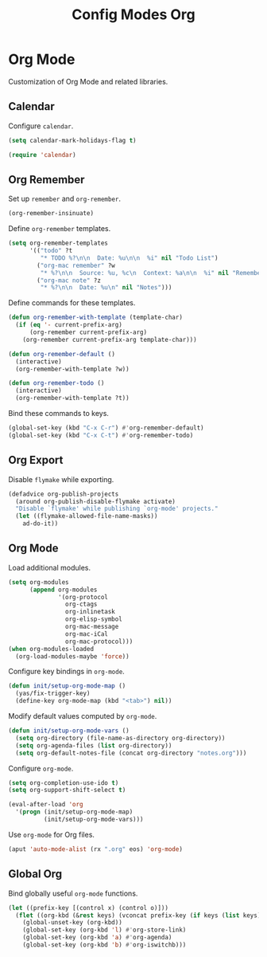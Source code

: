 #+TITLE: Config Modes Org

* Org Mode

Customization of Org Mode and related libraries.

** Calendar

Configure =calendar=.

#+BEGIN_SRC emacs-lisp
  (setq calendar-mark-holidays-flag t)

  (require 'calendar)
#+END_SRC

** Org Remember

Set up =remember= and =org-remember=.

#+BEGIN_SRC emacs-lisp
  (org-remember-insinuate)
#+END_SRC

Define =org-remember= templates.

#+BEGIN_SRC emacs-lisp
  (setq org-remember-templates
        '(("todo" ?t
           "* TODO %?\n\n  Date: %u\n\n  %i" nil "Todo List")
          ("org-mac remember" ?w
           "* %?\n\n  Source: %u, %c\n  Context: %a\n\n  %i" nil "Remember")
          ("org-mac note" ?z
           "* %?\n\n  Date: %u\n" nil "Notes")))
#+END_SRC

Define commands for these templates.

#+BEGIN_SRC emacs-lisp
  (defun org-remember-with-template (template-char)
    (if (eq '- current-prefix-arg)
        (org-remember current-prefix-arg)
      (org-remember current-prefix-arg template-char)))
  
  (defun org-remember-default ()
    (interactive)
    (org-remember-with-template ?w))
  
  (defun org-remember-todo ()
    (interactive)
    (org-remember-with-template ?t))
#+END_SRC

Bind these commands to keys.

#+BEGIN_SRC emacs-lisp
  (global-set-key (kbd "C-x C-r") #'org-remember-default)
  (global-set-key (kbd "C-x C-t") #'org-remember-todo)
#+END_SRC

** Org Export

Disable =flymake= while exporting.

#+BEGIN_SRC emacs-lisp
  (defadvice org-publish-projects
    (around org-publish-disable-flymake activate)
    "Disable `flymake' while publishing `org-mode' projects."
    (let ((flymake-allowed-file-name-masks))
      ad-do-it))
#+END_SRC

** Org Mode

Load additional modules.

#+BEGIN_SRC emacs-lisp
  (setq org-modules
        (append org-modules
                '(org-protocol
                  org-ctags
                  org-inlinetask
                  org-elisp-symbol
                  org-mac-message
                  org-mac-iCal
                  org-mac-protocol)))
  (when org-modules-loaded
    (org-load-modules-maybe 'force))
#+END_SRC

Configure key bindings in =org-mode=.

#+BEGIN_SRC emacs-lisp
  (defun init/setup-org-mode-map ()
    (yas/fix-trigger-key)
    (define-key org-mode-map (kbd "<tab>") nil))
#+END_SRC

Modify default values computed by =org-mode=.

#+BEGIN_SRC emacs-lisp
  (defun init/setup-org-mode-vars ()
    (setq org-directory (file-name-as-directory org-directory))
    (setq org-agenda-files (list org-directory))
    (setq org-default-notes-file (concat org-directory "notes.org")))
#+END_SRC

Configure =org-mode=.

#+BEGIN_SRC emacs-lisp
  (setq org-completion-use-ido t)
  (setq org-support-shift-select t)
  
  (eval-after-load 'org
    '(progn (init/setup-org-mode-map)
            (init/setup-org-mode-vars)))
#+END_SRC

Use =org-mode= for Org files.

#+BEGIN_SRC emacs-lisp
  (aput 'auto-mode-alist (rx ".org" eos) 'org-mode)
#+END_SRC

** Global Org

Bind globally useful =org-mode= functions.

#+BEGIN_SRC emacs-lisp
  (let ((prefix-key [(control x) (control o)]))
    (flet ((org-kbd (&rest keys) (vconcat prefix-key (if keys (list keys)))))
      (global-unset-key (org-kbd))
      (global-set-key (org-kbd 'l) #'org-store-link)
      (global-set-key (org-kbd 'a) #'org-agenda)
      (global-set-key (org-kbd 'b) #'org-iswitchb)))
#+END_SRC
